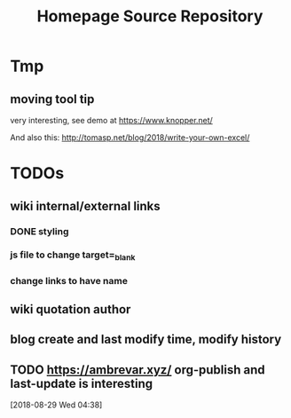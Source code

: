 #+TITLE: Homepage Source Repository
* Tmp
** moving tool tip
very interesting, see demo at https://www.knopper.net/

And also this: http://tomasp.net/blog/2018/write-your-own-excel/

* TODOs

** wiki internal/external links

*** DONE styling
    CLOSED: [2019-09-18 Wed 15:45]
*** js file to change target=_blank
*** change links to have name

** wiki quotation author
** blog create and last modify time, modify history
** TODO https://ambrevar.xyz/ org-publish and last-update is interesting
  [2018-08-29 Wed 04:38]

